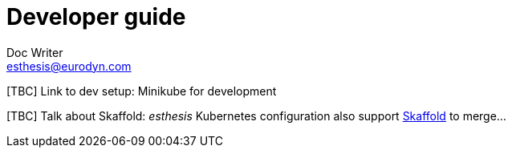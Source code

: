 = Developer guide
Doc Writer <esthesis@eurodyn.com>
:toc:
:imagesdir: assets/images
:homepage: https://esthesis.com
:icons: font
:sectanchors:
:sectlinks:

[TBC] Link to dev setup: Minikube for development

[TBC] Talk about Skaffold:
_esthesis_ Kubernetes configuration also support https://skaffold.dev/[Skaffold] to merge...